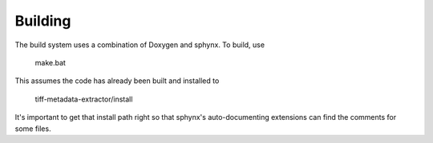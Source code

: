 Building
--------

The build system uses a combination of Doxygen and sphynx.  To build, use

    make.bat

This assumes the code has already been built and installed to

    tiff-metadata-extractor/install

It's important to get that install path right so that sphynx's auto-documenting
extensions can find the comments for some files.
